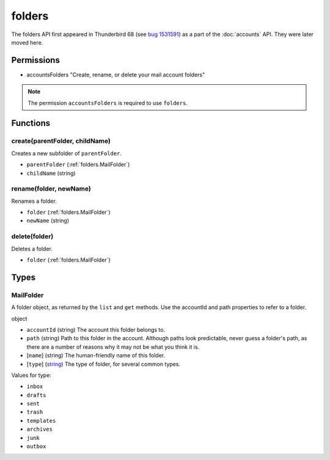 =======
folders
=======

The folders API first appeared in Thunderbird 68 (see `bug 1531591`__) as a part of the
:doc:`accounts` API. They were later moved here.

__ https://bugzilla.mozilla.org/show_bug.cgi?id=1531591

Permissions
===========

- accountsFolders "Create, rename, or delete your mail account folders"

.. note::

  The permission ``accountsFolders`` is required to use ``folders``.

Functions
=========

.. _folders.create:

create(parentFolder, childName)
-------------------------------

Creates a new subfolder of ``parentFolder``.

- ``parentFolder`` (:ref:`folders.MailFolder`)
- ``childName`` (string)

.. _folders.rename:

rename(folder, newName)
-----------------------

Renames a folder.

- ``folder`` (:ref:`folders.MailFolder`)
- ``newName`` (string)

.. _folders.delete:

delete(folder)
--------------

Deletes a folder.

- ``folder`` (:ref:`folders.MailFolder`)

.. _Promise: https://developer.mozilla.org/en-US/docs/Web/JavaScript/Reference/Global_Objects/Promise

Types
=====

.. _folders.MailFolder:

MailFolder
----------

A folder object, as returned by the ``list`` and ``get`` methods. Use the accountId and path properties to refer to a folder.

object

- ``accountId`` (string) The account this folder belongs to.
- ``path`` (string) Path to this folder in the account. Although paths look predictable, never guess a folder's path, as there are a number of reasons why it may not be what you think it is.
- [``name``] (string) The human-friendly name of this folder.
- [``type``] (`string <enum_type_9_>`_) The type of folder, for several common types.

.. _enum_type_9:

Values for type:

- ``inbox``
- ``drafts``
- ``sent``
- ``trash``
- ``templates``
- ``archives``
- ``junk``
- ``outbox``
